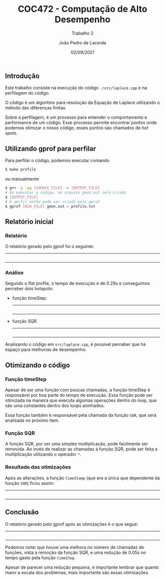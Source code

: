 #+TITLE: COC472 - Computação de Alto Desempenho
#+SUBTITLE: Trabalho 2
#+AUTHOR: João Pedro de Lacerda
#+DATE:02/09/2021
#+OPTIONS: toc:nil
#+LaTeX_CLASS_OPTIONS: [a4paper,twosidep]

** Introdução

    Este trabalho consiste na execução do código =./src/laplace.cpp= e na perfilagem do código.

O código é um algoritmo para resolução da Equação de Laplace utilizando o método das diferenças finitas.

Sobre a perfilagem, é um processo para entender o comportamento e performance de um código. Esse processo permite encontrar pontos onde podemos otimizar o nosso código, esses pontos são chamados de /hot spots/.

** Utilizando gprof para perfilar
   Para perfilar o código, podemos executar comando
   #+BEGIN_SRC sh
     $ make profile
   #+END_SRC
   ou manualmente
   #+BEGIN_SRC sh
     $ g++ -g -pg [SOURCE_FILE] -o [OUTPUT_FILE]
     # Ao executar o código, um arquivo gmon.out será criado
     $ [OUTPUT_FILE]
     # O perfil então pode ser criado pelo gprof
     $ gprof [BIN_FILE] gmon.out > profile.txt
   #+END_SRC

** Relatório inicial

*** Relatório
   O relatório gerado pelo gprof foi o seguinte:
   -----
   #+INCLUDE: "../profiles/profile.txt" example
   -----

*** Análise
    Segundo o flat profile, o tempo de execução é de 0.29s e conseguimos perceber dois hotspots:
    - função timeStep:
      -----
      #+INCLUDE: "../src/laplace.cpp" src cpp :lines "79-98"
      -----
    - função SQR
      -----
      #+INCLUDE: "../src/laplace.cpp" src cpp :lines "12-13"
      -----

    Analisando o código em =src/laplace.cpp=, é possível perceber que há espaço para melhorias de desempenho.


** Otimizando o código

*** Função timeStep
    Apesar de ser uma função com poucas chamadas, a função timeStep é responsável por boa parte do tempo de execução. Essa função pode ser otimizada na maneira que executa algumas operações dentro do loop, que são uma constantes dentro dos loops aninhados.

    Essa função também é responsável pela chamada da função =SQR=, que será analisada no próximo item.

*** Função SQR
    A função SQR, por ser uma simples multiplicação, pode facilmente ser removida. Ao invés de realizar as chamadas à função SQR, pode ser feita a multiplicação utilizando o operador =*=.

*** Resultado das otimizações
   Após as alterações, a função =timeStamp= (que era a única que dependente da função =SQR=) ficou assim:
   -----
   #+INCLUDE: "../src/refactor_laplace.cpp" src cpp :lines "78-100"
   -----

** Conclusão
   O relatório gerado pelo gprof após as otimizações é o que segue:
   -----
   #+INCLUDE: "../profiles/refactor_profile.txt" example
   -----

   Podemos notar que houve uma melhora no número de chamadas de funções, vista a remoção da função SQR, e uma redução de 0.05s no tempo gasto pela função =timeStep=.

   Apesar de parecer uma redução pequena, é importante lembrar que quanto maior a escala dos problemas, mais importante são essas otimizações.
